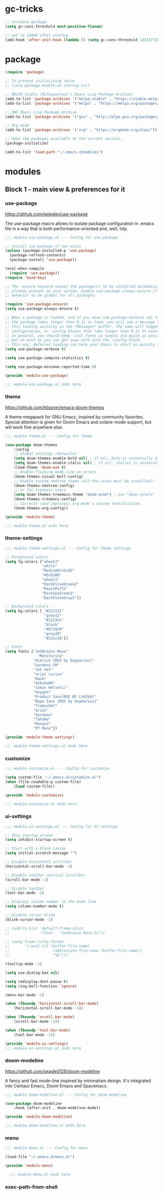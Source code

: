 * gc-tricks

#+name: gc-tricks
#+begin_src emacs-lisp
;; increase garbage  
(setq gc-cons-threshold most-positive-fixnum)

;; set to 128mb after startup
(add-hook 'after-init-hook (lambda () (setq gc-cons-threshold 134217728)))
#+end_src

* package 

#+name: package
#+begin_src emacs-lisp
(require 'package)

;; To prevent initialising twice
;; (setq package-enable-at-startup nil) 

;; MELPA Stable (Milkypostman’s Emacs Lisp Package Archive)
(add-to-list 'package-archives '("melpa-stable" . "https://stable.melpa.org/packages/"))
(add-to-list 'package-archives '("melpa" . "https://melpa.org/packages/"))

;; GNU Emacs Lisp Package Archive
(add-to-list 'package-archives '("gnu" . "http://elpa.gnu.org/packages/"))

;; Org mode
(add-to-list 'package-archives '("org" . "https://orgmode.org/elpa/"))

;; Make the packages available to the current session.
(package-initialize)

(add-to-list 'load-path "~/.emacs.d/modules")
#+end_src

* modules
** Block 1 - main view & preferences for it
*** use-package

[[https://github.com/jwiegley/use-package][https://github.com/jwiegley/use-package]]

The use-package macro allows to isolate package configuration in .emacs file in a way that is both
performance-oriented and, well, tidy. 

#+begin_src emacs-lisp :tangle ~/.emacs.d/modules/module-use-package.el
;;; module-use-package.el --- Config for use-package

;; install use-package if not exits
(unless (package-installed-p 'use-package)
  (package-refresh-contents)
  (package-install 'use-package))

(eval-when-compile
  (require 'use-package))
(require 'bind-key)

;; The :ensure keyword causes the package(s) to be installed automatically if not
;; already present on your system. Enable use-package-always-ensure if you wish this
;; behavior to be global for all packages:

(require 'use-package-ensure)
(setq use-package-always-ensure t)

;; When a package is loaded, and if you have use-package-verbose set to t, or if
;; the package takes longer than 0.1s to load, you will see a message to indicate
;; this loading activity in the *Messages* buffer. The same will happen for
;; configuration, or :config blocks that take longer than 0.1s to execute.
;; In general, you should keep :init forms as simple and quick as possible, and
;; put as much as you can get away with into the :config block.
;; This way, deferred loading can help your Emacs to start as quickly as possible.
(setq use-package-verbose t)

(setq use-package-compute-statistics t)

(setq use-package-minimum-reported-time 0)

(provide 'module-use-package)

;;; module-use-package.el ends here
#+end_src

*** theme

https://github.com/hlissner/emacs-doom-themes

A theme megapack for GNU Emacs, inspired by community favorites.
Special attention is given for Doom Emacs and solaire-mode support,
but will work fine anywhere else.

#+begin_src emacs-lisp :tangle ~/.emacs.d/modules/module-theme.el
;;; module-theme.el --- Config for theme

(use-package doom-themes
    :config
    ;; Global settings (defaults)
    (setq doom-themes-enable-bold nil) ; if nil, bold is universally disabled
    (setq doom-themes-enable-italic nil) ; if nil, italics is universally disabled
    (load-theme 'doom-one t)
    ;; Enable flashing mode-line on errors
    (doom-themes-visual-bell-config)
    ;; Enable custom neotree theme (all-the-icons must be installed!)
    (doom-themes-neotree-config)
    ;; or for treemacs users
    (setq doom-themes-treemacs-theme "doom-atom") ; use "doom-colors" for less minimal icon theme
    (doom-themes-treemacs-config)
    ;; Corrects (and improves) org-mode's native fontification.
    (doom-themes-org-config))

(provide 'module-theme)

;;; module-theme.el ends here
#+end_src

*** theme-settings

#+begin_src emacs-lisp :tangle ~/.emacs.d/modules/module-theme-settings.el
;;; module-theme-settings.el --- Config for theme settings

;; Foreground colors
(setq fg-colors ["wheat2"
                 "white"
                 "MediumOrchid2"
                 "#5c6380"
                 "wheat1"
                 "DarkOliveGreen2"
                 "PeachPuff2"
                 "DarkSeaGreen2"
                 "DarkSlateGray2"])

;; Background colors
(setq bg-colors [ "#222131"
                  "grey12"
                  "#21242e"
                  "black"
                  "#071020"
                  "grey20"
                  "#231c30"])

;; Fonts
(setq fonts ["JetBrains Mono"
			   "Monitorica"
             "Aldrich [RUS by Daymarius]"
             "Gardens CM"
             "Jet Set"
             "arial curive"
             "Hack"
             "Azbuka04"
             "Comic Helvetic"
             "Oxygen"
             "Product Sans(RUS BY LYAJKA)"
             "Ropa Sans [RUS by Daymarius]"
             "Trebuchet"
             "Arial"
             "Verdana"
             "Tahoma"
             "Monaco"
             "PT Mono"])

(provide 'module-theme-settings)

;;; module-theme-settings.el ends here
#+end_src

#+RESULTS:
: module-theme-settings

*** customize

#+begin_src emacs-lisp :tangle ~/.emacs.d/modules/module-customize.el
;;; module-customize.el --- Config for customize

(setq custom-file "~/.emacs.d/customize.el")
(when (file-readable-p custom-file)
    (load custom-file))

(provide 'module-customize)

;;; module-customize.el ends here
#+end_src

*** ui-settings

#+begin_src emacs-lisp :tangle ~/.emacs.d/modules/module-ui-settings.el
;;; module-ui-settings.el --- Config for UI-settings

;; Skip startup screen
(setq inhibit-startup-screen t)

;; Start with a blank canvas
(setq initial-scratch-message "")

;; Disable horizontal scrollbar
(horizontal-scroll-bar-mode -1)

;; Disable toolbar vertical scrollbar
(scroll-bar-mode -1)

;; Disable toolbar
(tool-bar-mode -1)

;; Displays column number in the mode line
(setq column-number-mode t)

;; Disable cursor blink
(blink-cursor-mode -1)

;; (add-to-list 'default-frame-alist
;;              '(font . "JetBrains Mono-12"))

;; (setq frame-title-format
;;       '(:eval (if (buffer-file-name)
;;                    (abbreviate-file-name (buffer-file-name))
;;                    "%b")))

(tooltip-mode -1)

(setq use-dialog-box nil)

(setq redisplay-dont-pause t)
(setq ring-bell-function 'ignore)

(menu-bar-mode -1)

(when (fboundp 'horizontal-scroll-bar-mode)
    (horizontal-scroll-bar-mode -1))

(when (fboundp 'scroll-bar-mode)
    (scroll-bar-mode -1))

(when (fboundp 'tool-bar-mode)
    (tool-bar-mode -1))

(provide 'module-ui-settings)
;;; module-ui-settings.el ends here
#+end_src

*** doom-modeline

https://github.com/seagle0128/doom-modeline

A fancy and fast mode-line inspired by minimalism design.
It's integrated into Centaur Emacs, Doom Emacs and Spacemacs.

#+begin_src emacs-lisp  :tangle ~/.emacs.d/modules/module-doom-modeline.el
;;; module-doom-modeline.el --- Config for doom-modeline

(use-package doom-modeline
    :hook (after-init . doom-modeline-mode))

(provide 'module-doom-modeline)

;;; module-doom-modeline.el ends here
#+end_src

*** menu

#+begin_src emacs-lisp :tangle ~/.emacs.d/modules/module-menu.el
;;; module-menu.el --- Config for menu

(load-file "~/.emacs.d/menu.el")

(provide 'module-menu)

  ;;; module-menu.el ends here
#+end_src

*** exec-path-from-shell

[[https://github.com/purcell/exec-path-from-shell][https://github.com/purcell/exec-path-from-shell]]
A GNU Emacs library to ensure environment variables inside Emacs look the same as in the user's shell.

#+begin_src emacs-lisp :tangle ~/.emacs.d/modules/module-exec-path-from-shell.el
;;; module-exec-path-from-shell.el --- Config for exec-path-from-shell

(use-package exec-path-from-shell
  ;; :disabled
  :config
  (exec-path-from-shell-initialize))

(provide 'module-exec-path-from-shell)

;;; module-exec-path-from-shell.el ends here
#+end_src

*** settings

#+begin_src emacs-lisp :tangle ~/.emacs.d/modules/module-settings.el
;;; module-settings.el --- Config for settings

(setq-default indent-tabs-mode nil)


(setq make-backup-files nil)

(setq auto-save-default nil)

(setq auto-save-list-file-name nil)

;; Dired

;; on macOS, ls doesn't support the --dired option while on Linux it is supported.

(when (string= system-type "darwin")       
  (setq dired-use-ls-dired nil))

(setq dired-recursive-deletes 'always)

(setq dired-recursive-copies 'always)


(global-set-key (kbd "M-SPC") 'cycle-spacing)
(global-set-key (kbd "M-/") 'hippie-expand)


;; Winner Mode is a global minor mode.
;; When activated, it allows you to “undo” (and “redo”) changes
;; in the window configuration with the key commands ‘C-c left’ and ‘C-c right’.

(when (fboundp 'winner-mode)
    (winner-mode 1))

;; y is shorter than yes.
(defalias 'yes-or-no-p 'y-or-n-p)

;; disable eldoc globally
(global-eldoc-mode -1)

(desktop-save-mode 1)

(provide 'module-settings)

;;; module-settings.el ends here
#+end_src

*** registers

#+begin_src emacs-lisp :tangle ~/.emacs.d/modules/module-registers.el
;;; module-registers.el --- Config for registers

(load-file "~/.emacs.d/registers.el")

(provide 'module-registers)

;;; module-registers.el ends here
#+end_src

** Block 2 - org
*** Org
**** org-superstar

https://github.com/integral-dw/org-superstar-mode

Prettify headings and plain lists in Org mode.
This package is a direct descendant of ‘org-bullets’, with most of the code base completely rewritten.

#+name: org-superstar
#+begin_src emacs-lisp
(use-package org-superstar
  :hook (org-mode . org-superstar-mode))
#+end_src

**** ob-async

https://github.com/astahlman/ob-async

ob-async enables asynchronous execution of org-babel src blocks.

#+name: ob-async
#+begin_src emacs-lisp
(use-package ob-async
    :disabled
    :defer 2
    :commands (org-babel-execute ob-async-org-babel-execute-src-block)
    :init
    (defalias 'org-babel-execute-src-block:async 'ob-async-org-babel-execute-src-block))
#+end_src

**** org

#+begin_src emacs-lisp :tangle ~/.emacs.d/modules/module-org.el :noweb yes
;;; module-org.el --- Config for org

(defun org-concat-entries (&rest entries)
  (interactive)
  (mapconcat (lambda (x) (org-entry-get nil x t)) entries ""))

(defun org-tangle-custom () ;; gzim9x
  (interactive)
  (let ((__filename "FILENAME")
        (__entries  "ENTRIES")
        (__tangle   "TANGLE")
        (__no       "no"))
    (or
     (-when-let (filename (org-entry-get nil __filename))
       (-when-let (entries (org-entry-get nil __entries t))
         (unless (string= (org-entry-get nil __tangle t) __no)
           (apply 'org-concat-entries (append (split-string entries) `(,__filename))))))
     __no)))

(use-package org
  :mode ("\\.org\\'" . org-mode)
  :bind (("C-1" . save-buffer)
         :map org-mode-map
         ("C-2" . org-ctrl-c-ctrl-c)
         ("C-c C-z" . slime-switch-to-output-buffer)
         ("C-t" . org-babel-tangle)
         ("M-]" . g7r-save-code-block)
         ("M-[" . g7r-get-code-block))
  ;; :hook ((org-babel-after-execute . org-redisplay-inline-images)) ;; TODO need rewrite
  :custom
  (org-startup-indented t)
  (org-startup-folded 'content)
  (org-src-preserve-indentation nil)
  (org-edit-src-content-indentation 0)
  (org-src-tab-acts-natively t)
  (org-hide-emphasis-markers t)
  (org-src-window-setup 'current-window)
  (org-todo-keywords '((sequence "TODO(t)" "STARTED(s!)" "DONE(d!/!)" "WAITING(w!/!)" "CANCELLED(c!/!)")))
  (org-todo-keyword-faces '(("TODO" . (:foreground "DeepPink2" :weight bold :height 100))
           		    ("STARTED" . (:foreground "goldenrod1" :weight bold :height 100))
           		    ("DONE" . (:foreground "snow4" :weight bold :height 100))
           		    ("WAITING" . (:foreground "pink1" :weight bold :height 100))
           		    ("CANCELLED" . (:foreground "gray38" :weight bold :height 100))))
  (org-log-states-order-reversed nil) ; state changes will be logged in chronological order, from top to bottom

  ;; Don't ask to eval code in SRC blocks
  (org-confirm-babel-evaluate nil)
  :custom-face
  (org-level-1 ((t (:inherit 'outline-1
                    :height 180
                    :family ,(aref fonts 1)
                    :weight bold))))

  (org-level-2 ((t (:inherit 'outline-2
                    :height 170
                    :family ,(aref fonts 1)
                    :weight bold))))

  (org-level-3 ((t (:inherit 'outline-3
                    :height 160
                    :family ,(aref fonts 1)
                    :weight bold))))

  (org-level-4 ((t (:inherit 'outline-4
                    :height 160
                    :family ,(aref fonts 1)
                    :weight bold))))
  :config
  (org-babel-do-load-languages 'org-babel-load-languages
                               '((emacs-lisp . t)
                                 (lisp . t)
                                 (clojure . t)
                                 (shell . t)
                                 (js . t)
                                 (C .t)
                                 (python . t)
                                 ;; (prolog .t)
                                 ;; (perl . t)
      				 ;; (raku . t)
      				 ;; (dart . t)
      				 ;; (php . t)
                                 (plantuml . t))))

<<org-superstar>>

<<ob-async>>

(provide 'module-org)

;;; module-org.el ends here
#+end_src

**** agenda

#+begin_src emacs-lisp :tangle ~/.emacs.d/modules/module-agenda.el
;;; module-agenda.el --- Config for agenda

(use-package org-agenda
  :ensure nil
  :bind ("M-4" . org-agenda)
  :config
  (load-file "~/.emacs.d/agenda-files.el"))

(provide 'module-agenda)

;;; module-agenda.el ends here
#+end_src

** Block 3 - other packages & preferences
*** paren

#+begin_src emacs-lisp :tangle ~/.emacs.d/modules/module-paren.el
;;; module-paren.el --- Config for paren

(use-package paren
    :ensure nil
    :hook (prog-mode . show-paren-mode)
    :custom
    (show-paren-delay 0)
    (show-paren-style 'parenthesis))

(provide 'module-paren)

;;; module-paren.el ends here
#+end_src

*** rainbow-delimiters

https://github.com/Fanael/rainbow-delimiters

rainbow-delimiters is a "rainbow parentheses"-like mode which highlights delimiters such as parentheses, brackets or braces according to their depth.

#+begin_src emacs-lisp :tangle ~/.emacs.d/modules/module-rainbow-delimiters.el
;;; module-rainbow-delimiters.el --- Config for rainbow-delimiters

(use-package rainbow-delimiters
    :hook (prog-mode . rainbow-delimiters-mode))

(provide 'module-rainbow-delimiters)

;;; module-rainbow-delimiters.el ends here
#+end_src

*** restart-emacs

https://github.com/iqbalansari/restart-emacs

This is a simple package to restart Emacs for within Emacs.

#+begin_src emacs-lisp :tangle ~/.emacs.d/modules/module-restart-emacs.el
;;; module-restart-emacs.el --- Config for restart-emacs

(use-package restart-emacs
  :commands restart-emacs
  :bind ("C-x C-c". nil))

(provide 'module-restart-emacs)

;;; module-restart-emacs.el ends here
#+end_src

*** NeoTree

https://github.com/jaypei/emacs-neotree

A Emacs tree plugin like NerdTree for Vim.

#+name: neotree
#+begin_src emacs-lisp :tangle ~/.emacs.d/modules/module-neotree.el
;;; module-neotree.el --- Config for neotree

(use-package neotree
    :init
    (setq neo-theme (if (display-graphic-p) 'icons 'arrow))
    :bind ("M-1" . neotree-toggle))

(provide 'module-neotree)

;;; module-neotree.el ends here
#+end_src

*** vterm

[[https://github.com/akermu/emacs-libvterm][https://github.com/akermu/emacs-libvterm]]

Emacs-libvterm (vterm) is fully-fledged terminal emulator inside GNU Emacs based on libvterm, a C library. As a result of using compiled code (instead of elisp), emacs-libvterm is fully capable, fast, and it can seamlessly handle large outputs.

#+begin_src emacs-lisp :tangle ~/.emacs.d/modules/module-vterm.el
;;; module-vterm.el --- Config for vterm

(use-package vterm
    :bind ("M-3" . vterm))

(provide 'module-vterm)

;;; module-vterm.el ends here
#+end_src

*** Writeroom

[[https://github.com/joostkremers/writeroom-mode][https://github.com/joostkremers/writeroom-mode]]

writeroom-mode is a minor mode for Emacs that implements a distraction-free writing mode similar to the famous Writeroom editor for OS X. writeroom-mode is meant for GNU Emacs 24, lower versions are not actively supported.

#+begin_src emacs-lisp :tangle ~/.emacs.d/modules/module-writeroom.el
;;; module-writeroom.el --- Config for Writeroom

(use-package writeroom-mode
    :bind ("M-2" . writeroom-mode))

(provide 'module-writeroom)
;;; module-writeroom.el ends here
#+end_src

*** Windmove

https://www.emacswiki.org/emacs/WindMove

Windmove is a library built into GnuEmacs starting with version 21. It lets you move point from window to window using Shift and the arrow keys. This is easier to type than ‘C-x o’ and, for some users, may be more intuitive.

#+begin_src emacs-lisp :tangle ~/.emacs.d/modules/module-windmove.el
;;; module-windmove.el --- Config for windmove

(use-package windmove
  :ensure nil
  :defer 1
  :custom 
  (windmove-wrap-around t)
  :config
  ;; use shift + arrow keys to switch between visible buffers
  (windmove-default-keybindings 'super))

(provide 'module-windmove)

;;; module-windmove.el --- Config for Writeroom
#+end_src

*** google-translate

[[https://github.com/atykhonov/google-translate][https://github.com/atykhonov/google-translate]]

This package allows to translate the strings using Google Translate service directly from GNU Emacs.

#+begin_src emacs-lisp :tangle ~/.emacs.d/modules/module-google-translate.el
;;; module-google-translate.el --- Config for google-translate

(defun google-translate--search-tkk-new () "Search TKK." (list 430675 2721866130))

(use-package google-translate
    :bind (("M-9" . google-translate-at-point)
           ("M-0" . google-translate-at-point-reverse))
    :init
    (advice-add 'google-translate--search-tkk :override #'google-translate--search-tkk-new)
    :custom
    (google-translate-backend-method 'curl)
    (google-translate-default-source-language "en")
    (google-translate-default-target-language "ru")
    :pin melpa)

(provide 'module-google-translate)

;;; module-google-translate.el ends here
#+end_src

*** which-key

[[https://github.com/justbur/emacs-which-key][https://github.com/justbur/emacs-which-key]]

which-key is a minor mode for Emacs that displays the key bindings following your currently entered incomplete command (a prefix) in a popup. 

#+begin_src emacs-lisp :tangle ~/.emacs.d/modules/module-which-key.el
;;; module-which-key.el --- Config for which-key

(use-package which-key
	:hook (after-init . which-key-mode)
	:custom
	(which-key-idle-delay 3.0)
	(which-key-idle-secondary-delay 0.1))

(provide 'module-which-key)

;;; module-which-key.el ends here
#+end_src

*** crux

[[https://github.com/bbatsov/crux][https://github.com/bbatsov/crux]]

A Collection of Ridiculously Useful eXtensions for Emacs. crux bundles many useful interactive commands to enhance your overall Emacs experience.

#+begin_src emacs-lisp  :tangle ~/.emacs.d/modules/module-crux.el
;;; module-crux.el --- Config for crux

(use-package crux
    :bind (("M-o" . crux-smart-open-line)
           ("C-a" . crux-move-beginning-of-line)
           ("C-k" . crux-smart-kill-line))
    :pin melpa)

(provide 'module-crux)

;;; module-crux.el ends here
#+end_src

*** YASnippet

[[https://github.com/joaotavora/yasnippet][https://github.com/joaotavora/yasnippet]]
YASnippet is a template system for Emacs. It allows you to type an abbreviation and automatically expand it into function templates.

#+begin_src emacs-lisp :tangle ~/.emacs.d/modules/module-yasnippet.el
;;; module-yasnippet.el --- Config for yasnippet

(use-package yasnippet
	:hook (prog-mode . yas-minor-mode)
	:custom
  (yas-snippet-dirs '("~/.emacs.d/snippets"))
  :config
  (use-package yasnippet-snippets)
  (yas-reload-all))

(provide 'module-yasnippet)

;;; module-yasnippet.el ends here
#+end_src

*** Redmine

https://github.com/gongo/org-redmine

#+begin_src emacs-lisp :tangle ~/.emacs.d/modules/module-org-redmine.el
;;; module-org-redmine.el --- Config for org-redmine

;; (use-package org-redmine
;;     :ensure nil ; do not download by use-package
;;     :init
;;     (add-to-list 'load-path "~/.emacs.d/org-redmine/"))

(provide 'module-org-redmine)

;;; module-org-redmine.el ends here
#+end_src

*** ESUP - Emacs Start Up Profiler

https://github.com/jschaf/esup

Benchmark Emacs Startup time without ever leaving your Emacs.

#+begin_src emacs-lisp :tangle ~/.emacs.d/modules/module-esup.el
;;; module-esup.el --- Config for esup

(use-package esup
  :commands esup
  :custom
  (esup-depth 0)
  :pin melpa-stable)

(provide 'module-esup)

;;; module-esup.el ends here
#+end_src

*** Emms - Emacs Multi-Media System  

https://www.emacswiki.org/emacs/EMMS

EMMS is the Emacs Multi-Media System. It tries to be a clean and small application to play multimedia files from Emacs using external players. Many of its ideas are derived from MpthreePlayer, but it tries to be more general and cleaner. It is comparable to Bongo.

#+begin_src emacs-lisp :tangle ~/.emacs.d/modules/module-emms.el
;;; module-emms.el --- Config for Emms

(use-package emms
    :commands emms
    :config
    (require 'emms-setup)
    (emms-all)
    (setq emms-player-list '(emms-player-mpv))
    (setq emms-playlist-buffer-name "*Emms player*"))

(provide 'module-emms)

;;; module-emms.el ends here
 #+end_src

*** all-the-icons

#+begin_src emacs-lisp :tangle ~/.emacs.d/modules/module-all-the-icons.el
;;; module-all-the-icons.el --- Config for all-the-icons

;; In order for the icons to work it is very important that you install
;; the Resource Fonts included in this package, they are available in the
;; fonts directory. You can also install the latest fonts for this package
;; in the (guessed?) based on the OS by calling the following function:
;; M-x all-the-icons-install-fonts

(use-package all-the-icons)

(provide 'module-all-the-icons)

;;; module-all-the-icons.el ends here
#+end_src

*** ivy

#+begin_src emacs-lisp :tangle ~/.emacs.d/modules/module-ivy.el
;;; module-ivy.el --- Config for ivy

(use-package ivy
  :hook (after-init . ivy-mode)
  :bind (("C-x b" . ivy-switch-buffer)
         :map ivy-minibuffer-map
         ("<up>" . ivy-previous-history-element)
         ("<down>" . ivy-next-history-element)
         ("<right>" . ivy-next-line)
         ("<left>" . ivy-previous-line)
         ("<escape>" . minibuffer-keyboard-quit))
  :config
  (use-package counsel
    :bind ("M-y" . counsel-yank-pop))
  (use-package swiper
    :bind (("C-s" . swiper-isearch)))
  (use-package all-the-icons-ivy
    :init (add-hook 'after-init-hook 'all-the-icons-ivy-setup)))

(provide 'module-ivy)

 ;;; module-ivy.el ends here
#+end_src

*** company

https://company-mode.github.io/

Company is a text completion framework for Emacs.
The name stands for "complete anything".
It uses pluggable back-ends and front-ends to retrieve
and display completion candidates.

#+begin_src emacs-lisp :tangle ~/.emacs.d/modules/module-company.el
;;; module-company.el --- Config for company-mode

(use-package company
  :hook ((org-mode . company-mode)
         (prog-mode . company-mode))
  :custom
  (company-tooltip-limit 10)
  (company-tooltip-align-annotations t)
  (company-require-match 'never)
  ;; (company-idle-delay 0.2)
  ;; (company-minimum-prefix-length 2)
  ;; (company-selection-wrap-around t)
  ;; (company-echo-delay 0)
  ;; (company-format-margin-function nil)
  (company-dabbrev-char-regexp "[[:word:]_:@.-]+")
  (company-dabbrev-downcase nil)
  (company-dabbrev-ignore-case nil)
  ;; (company-require-match nil)
  (company-dabbrev-minimum-length 2))

(use-package company-box
  :hook (company-mode . company-box-mode)
  :custom
  (company-box-show-single-candidate t)
  (company-box-backends-colors nil)
  (company-box-max-candidates 25)
  (company-box-scrollbar nil))

(provide 'module-company)

;;; module-company.el ends here
#+end_src

*** security

#+begin_src emacs-lisp :tangle ~/.emacs.d/modules/module-security.el
;;; module-security.el --- Config for encription and security

(use-package epa
  :after (epg)
  :init
  (setq epa-file-cache-passphrase-for-symmetric-encryption t)
  :config
  (epa-file-enable)
  :custom
  (epa-pinentry-mode 'loopback)
  :pin melpa)

(provide 'module-security)
;;; module-security.el ends here
#+end_src

*** dash-at-point

https://github.com/stanaka/dash-at-point

Dash is an API Documentation Browser and Code Snippet Manager. dash-at-point make it easy to search the word at point with Dash.

#+begin_src emacs-lisp :tangle ~/.emacs.d/modules/module-dash-at-point.el
;;; module-dash-at-point.el --- Config for dash-at-point

(use-package dash-at-point
    :bind ("C-c d" . dash-at-point))

(provide 'module-dash-at-point)

;;; module-dash-at-point.el ends here
#+end_src

** Block 4 - languages
*** Lisp

#+begin_src emacs-lisp :tangle ~/.emacs.d/modules/module-lisp.el
;;; module-lisp.el --- Config for lisp

(use-package slime
  :bind ("M-)" . slime-close-all-parens-in-sexp)
  :init
  (setq inferior-lisp-program "/usr/local/bin/sbcl --noinform")
  :config 
  (load (expand-file-name "~/quicklisp/slime-helper.el")))

(provide 'module-lisp)

;;; module-lisp.el ends here
#+end_src

*** JavaScript

#+begin_src emacs-lisp :tangle ~/.emacs.d/modules/module-javascript.el
;;; module-javascript.el --- Config for JavaScript

;; searches the current files parent directories for the node_modules/.bin/ directory and adds it to the buffer local exec-path
(use-package add-node-modules-path
  :hook js-mode
  :pin melpa-stable)

(use-package js2-mode
  :after (add-node-modules-path)
  :mode "\\.js\\'"
  :custom
  (js2-strict-missing-semi-warning nil))

(use-package rjsx-mode
    :mode "\\.js\\'")

(use-package js-doc
  :bind (:map js2-mode-map
              ("C-c i" . js-doc-insert-function-doc)
              ("@" . js-doc-insert-tag)))

(provide 'module-javascript)
;;; module-javascript.el ends here
#+end_src

*** Clojure

#+begin_src emacs-lisp :tangle ~/.emacs.d/modules/module-clojure.el
;;; module-clojure.el --- Config for clojure

;; (use-package better-defaults)

(use-package flycheck-clj-kondo
    :config
    (add-hook 'after-init-hook #'global-flycheck-mode))

(use-package clojure-mode
             :config
             (require 'flycheck-clj-kondo))

(use-package cider
    :pin melpa-stable)

(use-package clj-refactor)

;; (defun my-clojure-hook ()
;; "Enable some minor modes to enhance Clojure development."
;;   (clj-refactor-mode)
;;   (emidje-mode))
;; (eval-after-load 'cider
;;     #'emidje-enable-nrepl-middleware)
;; (add-hook 'clojure-mode-hook #'my-clojure-hook)

;; (use-package flycheck-clojure
;;   :commands (flycheck-clojure-setup) ;; autoload
;;   :config
;;   (eval-after-load 'flycheck
;;       '(setq flycheck-display-errors-function #'flycheck-pos-tip-error-messages))
;;   (add-hook 'after-init-hook #'global-flycheck-mode))

(use-package clojure-snippets)

(use-package clojure-essential-ref)

;; (use-package ivy-clojuredocs
;;              :bind (:map clojure-mode-map
;;                          (("C-c d" . ivy-clojuredocs-at-point))))

(provide 'module-clojure)
;;; module-clojure.el ends here
#+end_src

*** SCSS

#+begin_src emacs-lisp :tangle ~/.emacs.d/modules/module-scss.el
;;; module-scss.el --- Config for scss

(use-package scss-mode
    :mode ("\\.scss$" . scss-mode))

(provide 'module-scss)
;;; module-scss.el ends here
#+end_src

*** Dart

#+begin_src emacs-lisp :tangle ~/.emacs.d/modules/module-dart.el
;;; module-dart.el --- Config for dart

(use-package dart-mode
  :defer 1
  :custom
  (lsp-dart-sdk-dir "~/development/flutter/bin/cache/dart-sdk/")
  (dart-sdk-path "~/development/flutter/bin/cache/dart-sdk/"))

(use-package flutter
  :after dart-mode
  :custom
  (flutter-sdk-path "~/development/flutter/"))

(use-package lsp-dart
  :hook
  (dart-mode . lsp)
  :custom
  (lsp-dart-flutter-sdk-dir "~/development/flutter/")
  (lsp-dart-sdk-dir "~/development/flutter/bin/cache/dart-sdk/")
  (lsp-dart-flutter-fringe-colors nil)
  (lsp-dart-flutter-widget-guides nil)
  (lsp-dart-closing-labels nil)
  (lsp-dart-main-code-lens nil))

;; :init
;; (setq lsp-dart-flutter-fringe-colors nil
;;       lsp-dart-flutter-widget-guides nil
;;       lsp-dart-closing-labels nil
;;       lsp-dart-main-code-lens nil)

;; run app from desktop without emulator
(use-package hover)

(provide 'module-dart)
;;; module-dart.el ends here
#+end_src

*** Prolog

#+begin_src emacs-lisp :tangle ~/.emacs.d/modules/module-prolog.el
;;; module-prolog.el --- Config for prolog

;; (load-file "~/.emacs.d/prolog.elc")
;; (autoload 'prolog-mode "prolog" "Major mode for editing Prolog programs." t)
;; (add-to-list 'auto-mode-alistt '("\\.pl\\'" . prolog-mode))

(use-package prolog
    :requires (quelpa quelpa-use-package)
    :quelpa
    (prolog :version original :fetcher file :path "~/.emacs.d/prolog.el")
    :custom
    (prolog-system 'swi)  ;; ob-prolog for swi only
    (prolog-program-switches '((swi ("-G128M" "-T128M" "-L128M" "-O"))
                               (t nil)))
    (prolog-electric-if-then-else-flag t))

;; (quelpa '(prolog :version original :fetcher file :path "~/.emacs.d/prolog.el"))

(use-package ediprolog
    :ensure nil
    :bind ([f10] . ediprolog-dwim)
    :custom
    (ediprolog-system 'swi))

(provide 'module-prolog)
;;; module-prolog.el ends here
#+end_src

*** Raku
#+begin_src emacs-lisp :tangle ~/.emacs.d/modules/module-raku.el
;;; module-raku.el --- Config for Raku

(use-package raku-mode)

(provide 'module-raku)

;;; module-raku.el ends here
#+end_src
 
*** Yaml

#+begin_src emacs-lisp :tangle ~/.emacs.d/modules/module-yaml.el
;;; module-yaml.el --- Config for Yaml

(use-package yaml-mode
             :mode "\\.yml\\'")

(provide 'module-yaml)
;;; module-yaml.el ends here
#+end_src

*** PHP

#+name: module-php
#+begin_src emacs-lisp :tangle ~/.emacs.d/modules/module-php.el
;;; module-php.el --- Config for PHP

(eval-when-compile
 (require 'use-package))

(use-package php-mode)

(provide 'module-php)
;;; module-php.el ends here
#+end_src

** Block 5 - magit 
*** magit

https://magit.vc/

Magit is a complete text-based user interface to Git.
It fills the glaring gap between the Git command-line interface and various GUIs,
letting you perform trivial as well as elaborate version control tasks with just
a couple of mnemonic key presses.

#+begin_src emacs-lisp :tangle ~/.emacs.d/modules/module-magit.el
;;; module-magit.el --- Config for magit

(use-package magit
  :defer 1
  :bind ("C-x g" . magit-status))

(provide 'module-magit)

;;; module-magit.el ends here
#+end_src

** Block 6 - syntax checking
*** flycheck

#+begin_src emacs-lisp
(use-package flycheck
    :hook (js-mode . flycheck-mode))

(use-package flycheck-pos-tip
    :after flycheck)
#+end_src

** Block 7 - functions
*** functions

#+name: functions
#+begin_src emacs-lisp
(defun close-all-buffers ()
  (interactive)
  (mapc 'kill-buffer (buffer-list))
  (delete-other-windows))

(defun open-shell (path name)
  (dired path)
  (shell)
  (rename-buffer name))
#+end_src

*** private functions

#+name: private-functions
#+begin_src emacs-lisp
(load-file "~/.emacs.d/private-functions.el")
#+end_src

* init.el

#+begin_src emacs-lisp :tangle ~/.emacs.d/init.el :noweb yes :main no
;;; init.el -*- lexical-binding: t; -*-

<<gc-tricks>>

<<package>>

;; Block 1 - main view & preferences for it

(require 'module-use-package)
(require 'module-theme)
(require 'module-theme-settings)
(require 'module-customize)
(require 'module-ui-settings)
(require 'module-doom-modeline)
(require 'module-menu)
(require 'module-exec-path-from-shell)
(require 'module-settings)
(require 'module-registers)


;; Block 2 - orgmode

(require 'module-org)
(require 'module-agenda)


;; Block 3 - other packages & preferences

(require 'module-paren)
(require 'module-rainbow-delimiters)
(require 'module-restart-emacs)
(require 'module-neotree)
(require 'module-vterm)
(require 'module-writeroom)
(require 'module-windmove)
(require 'module-google-translate)
(require 'module-which-key)
(require 'module-crux)
(require 'module-yasnippet)
(require 'module-org-redmine)
(require 'module-esup)
(require 'module-emms)
(require 'module-all-the-icons)
(require 'module-ivy)
(require 'module-company)
(require 'module-security)
(require 'module-dash-at-point)

;; Block 4 - languages

(require 'module-lisp)
(require 'module-javascript)
;; (require 'module-scss)
;; (require 'module-clojure)
;; (require 'module-dart)
;; (require 'module-prolog)
;; (require 'module-raku)
;; (require 'module-yaml)
;; (require 'module-php)
;; (require 'module-plantuml)


;; Block 5 - magit

(require 'module-magit)

;; Block 6 - syntax checking


;; Block 7 - functions

<<functions>>
<<private-functions>>

#+end_src

